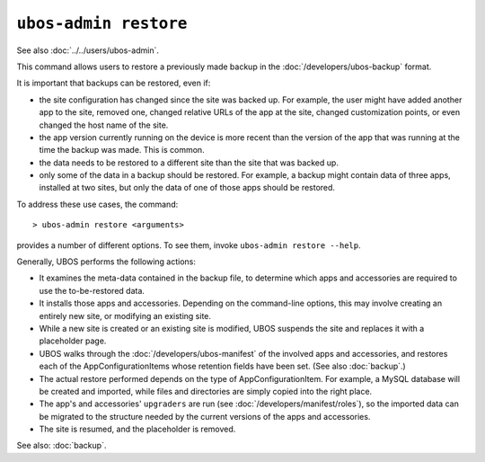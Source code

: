``ubos-admin restore``
======================

See also :doc:`../../users/ubos-admin`.

This command allows users to restore a previously made backup in the
:doc:`/developers/ubos-backup` format.

It is important that backups can be restored, even if:

* the site configuration has changed since the site was backed up. For example, the
  user might have added another app to the site, removed one, changed relative URLs
  of the app at the site, changed customization points, or even changed the host name
  of the site.

* the app version currently running on the device is more recent than the version of
  the app that was running at the time the backup was made. This is common.

* the data needs to be restored to a different site than the site that was backed up.

* only some of the data in a backup should be restored. For example, a backup might
  contain data of three apps, installed at two sites, but only the data of one of those
  apps should be restored.

To address these use cases, the command::

   > ubos-admin restore <arguments>

provides a number of different options. To see them, invoke ``ubos-admin restore --help``.

Generally, UBOS performs the following actions:

* It examines the meta-data contained in the backup file, to determine which apps
  and accessories are required to use the to-be-restored data.

* It installs those apps and accessories. Depending on the command-line options, this
  may involve creating an entirely new site, or modifying an existing site.

* While a new site is created or an existing site is modified, UBOS suspends the site
  and replaces it with a placeholder page.

* UBOS walks through the :doc:`/developers/ubos-manifest` of the involved apps and
  accessories, and restores each of the AppConfigurationItems whose retention
  fields have been set. (See also :doc:`backup`.)

* The actual restore performed depends on the type of AppConfigurationItem. For example,
  a MySQL database will be created and imported, while files and directories are simply
  copied into the right place.

* The app's and accessories' ``upgraders`` are run (see :doc:`/developers/manifest/roles`),
  so the imported data can be migrated to the structure needed by the current versions of
  the apps and accessories.

* The site is resumed, and the placeholder is removed.

See also: :doc:`backup`.
